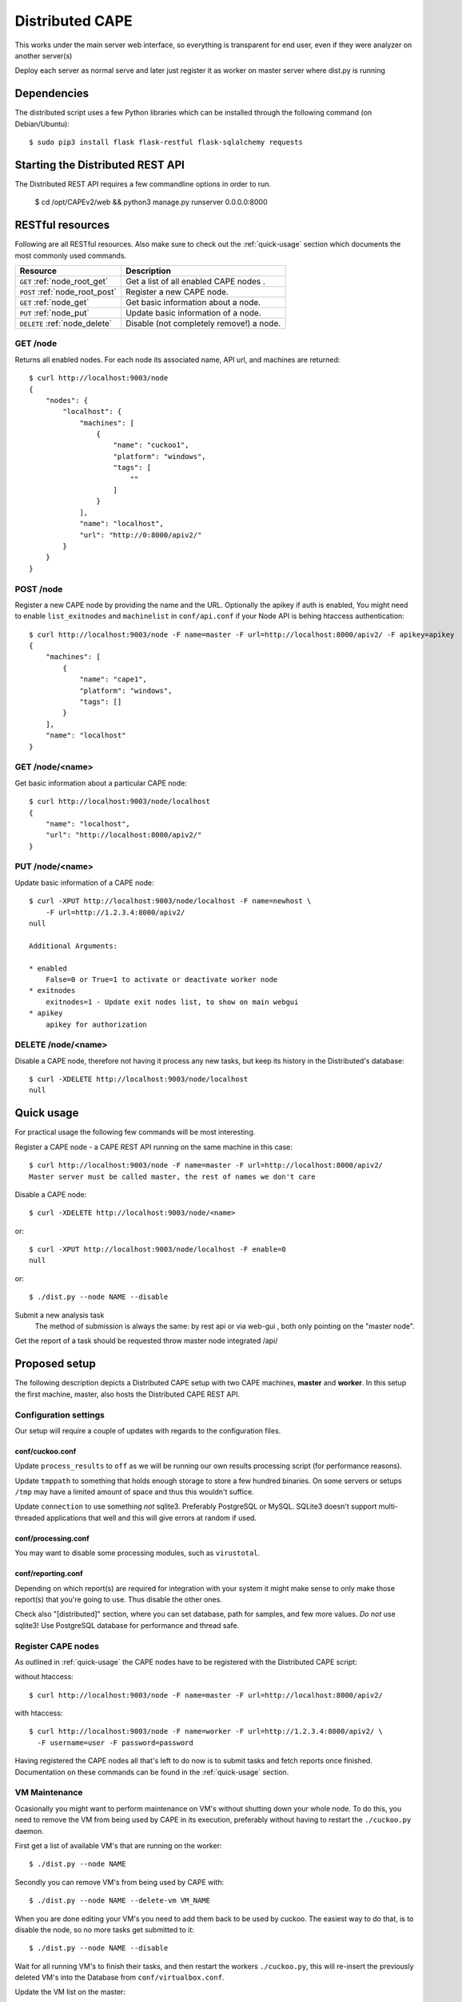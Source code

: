 ==================
Distributed CAPE
==================

This works under the main server web interface, so everything is transparent for end user, even if they were analyzer on another server(s)

Deploy each server as normal serve and later just register it as worker on master server where dist.py is running

Dependencies
============

The distributed script uses a few Python libraries which can be installed
through the following command (on Debian/Ubuntu)::

    $ sudo pip3 install flask flask-restful flask-sqlalchemy requests

Starting the Distributed REST API
=================================

The Distributed REST API requires a few commandline options in order to run.

    $ cd /opt/CAPEv2/web && python3 manage.py runserver 0.0.0.0:8000


RESTful resources
=================

Following are all RESTful resources. Also make sure to check out the
:ref:`quick-usage` section which documents the most commonly used commands.

+-----------------------------------+---------------------------------------------------------------+
| Resource                          | Description                                                   |
+===================================+===============================================================+
| ``GET`` :ref:`node_root_get`      | Get a list of all enabled CAPE nodes  .                       |
+-----------------------------------+---------------------------------------------------------------+
| ``POST`` :ref:`node_root_post`    | Register a new CAPE node.                                     |
+-----------------------------------+---------------------------------------------------------------+
| ``GET`` :ref:`node_get`           | Get basic information about a node.                           |
+-----------------------------------+---------------------------------------------------------------+
| ``PUT`` :ref:`node_put`           | Update basic information of a node.                           |
+-----------------------------------+---------------------------------------------------------------+
| ``DELETE`` :ref:`node_delete`     | Disable (not completely remove!) a node.                      |
+-----------------------------------+---------------------------------------------------------------+

.. _node_root_get:

GET /node
---------

Returns all enabled nodes. For each node its associated name, API url, and
machines are returned::

    $ curl http://localhost:9003/node
    {
        "nodes": {
            "localhost": {
                "machines": [
                    {
                        "name": "cuckoo1",
                        "platform": "windows",
                        "tags": [
                            ""
                        ]
                    }
                ],
                "name": "localhost",
                "url": "http://0:8000/apiv2/"
            }
        }
    }

.. _node_root_post:

POST /node
----------

Register a new CAPE node by providing the name and the URL. Optionally the apikey if auth is enabled,
You might need to enable ``list_exitnodes`` and ``machinelist`` in ``conf/api.conf``
if your Node API is behing htaccess authentication::

    $ curl http://localhost:9003/node -F name=master -F url=http://localhost:8000/apiv2/ -F apikey=apikey
    {
        "machines": [
            {
                "name": "cape1",
                "platform": "windows",
                "tags": []
            }
        ],
        "name": "localhost"
    }

.. _node_get:

GET /node/<name>
----------------

Get basic information about a particular CAPE node::

    $ curl http://localhost:9003/node/localhost
    {
        "name": "localhost",
        "url": "http://localhost:8000/apiv2/"
    }

.. _node_put:

PUT /node/<name>
----------------

Update basic information of a CAPE node::

    $ curl -XPUT http://localhost:9003/node/localhost -F name=newhost \
        -F url=http://1.2.3.4:8000/apiv2/
    null

    Additional Arguments:

    * enabled
        False=0 or True=1 to activate or deactivate worker node
    * exitnodes
        exitnodes=1 - Update exit nodes list, to show on main webgui
    * apikey
        apikey for authorization

.. _node_delete:

DELETE /node/<name>
-------------------

Disable a CAPE node, therefore not having it process any new tasks, but
keep its history in the Distributed's database::

    $ curl -XDELETE http://localhost:9003/node/localhost
    null

.. _quick-usage:

Quick usage
===========

For practical usage the following few commands will be most interesting.

Register a CAPE node - a CAPE REST API running on the same machine in this
case::

    $ curl http://localhost:9003/node -F name=master -F url=http://localhost:8000/apiv2/
    Master server must be called master, the rest of names we don't care


Disable a CAPE node::

    $ curl -XDELETE http://localhost:9003/node/<name>

or::

    $ curl -XPUT http://localhost:9003/node/localhost -F enable=0
    null

or::

    $ ./dist.py --node NAME --disable

Submit a new analysis task
    The method of submission is always the same: by rest api or via web-gui , both only pointing on the "master node".

Get the report of a task should be requested throw master node integrated /api/

Proposed setup
==============

The following description depicts a Distributed CAPE setup with two CAPE
machines, **master** and **worker**. In this setup the first machine,
master, also hosts the Distributed CAPE REST API.

Configuration settings
----------------------

Our setup will require a couple of updates with regards to the configuration
files.

conf/cuckoo.conf
^^^^^^^^^^^^^^^^

Update ``process_results`` to ``off`` as we will be running our own results
processing script (for performance reasons).

Update ``tmppath`` to something that holds enough storage to store a few
hundred binaries. On some servers or setups ``/tmp`` may have a limited amount
of space and thus this wouldn't suffice.

Update ``connection`` to use something *not* sqlite3. Preferably PostgreSQL or
MySQL. SQLite3 doesn't support multi-threaded applications that well and this
will give errors at random if used.

conf/processing.conf
^^^^^^^^^^^^^^^^^^^^

You may want to disable some processing modules, such as ``virustotal``.

conf/reporting.conf
^^^^^^^^^^^^^^^^^^^

Depending on which report(s) are required for integration with your system it
might make sense to only make those report(s) that you're going to use. Thus
disable the other ones.

Check also "[distributed]" section, where you can set database, path for samples,
and few more values.
*Do not* use sqlite3! Use PostgreSQL database for performance and thread safe.

Register CAPE nodes
---------------------

As outlined in :ref:`quick-usage` the CAPE nodes have to be registered with
the Distributed CAPE script::

without htaccess::

    $ curl http://localhost:9003/node -F name=master -F url=http://localhost:8000/apiv2/

with htaccess::

    $ curl http://localhost:9003/node -F name=worker -F url=http://1.2.3.4:8000/apiv2/ \
      -F username=user -F password=password

Having registered the CAPE nodes all that's left to do now is to submit
tasks and fetch reports once finished. Documentation on these commands can be
found in the :ref:`quick-usage` section.

VM Maintenance
--------------

Ocasionally you might want to perform maintenance on VM's without shutting down your whole node.
To do this, you need to remove the VM from being used by CAPE in its execution, preferably without
having to restart the ``./cuckoo.py`` daemon.

First get a list of available VM's that are running on the worker::

   $ ./dist.py --node NAME

Secondly you can remove VM's from being used by CAPE with::

   $ ./dist.py --node NAME --delete-vm VM_NAME

When you are done editing your VM's you need to add them back to be used by cuckoo. The easiest
way to do that, is to disable the node, so no more tasks get submitted to it::

   $ ./dist.py --node NAME --disable

Wait for all running VM's to finish their tasks, and then restart the workers ``./cuckoo.py``, this will
re-insert the previously deleted VM's into the Database from ``conf/virtualbox.conf``.

Update the VM list on the master::

   $ ./dist.py --node NAME

And enable the worker again::

   $ ./dist.py --node NAME --enable


Good practice for production
---------------------

Number of retrieved threads can be configured in reporting.conf

Installation of "uwsgi"::
    # apt-get install uwsgi uwsgi-plugin-python nginx
    # nginx is only required if you want use basic web auth

Is better if you run "web" and "dist.py" as uwsgi application

uwsgi config for dist.py - /opt/CAPE/utils/dist.ini::

    [uwsgi]
        ; you might need to adjust plugin-dir path for your system
        ; plugins-dir = /usr/lib/uwsgi/plugins
        plugins = python38
        callable = app
        ; For venvs see - https://uwsgi-docs.readthedocs.io/en/latest/Python.html#virtualenv-support
        ; virtualenv = path_to_venv
        ;change this patch if is different
        chdir = /opt/CAPEv2/utils
        master = true
        mount = /=dist.py
        threads = 5
        workers = 1
        manage-script-name = true
        ; if you will use with nginx, comment next line
        socket = 0.0.0.0:9003
        safe-pidfile = /tmp/dist.pid
        protocol=http
        enable-threads = true
        lazy = true
        timeout = 600
        chmod-socket = 664
        chown-socket = cape:cape
        gui = cape
        uid = cape
        harakiri = 30
        hunder-lock = True
        stats = 127.0.0.1:9191


To run your api with config just execute as::

    # WEBGUI is started by systemd as cape-web.service
    $ uwsgi --ini /opt/CAPEv2/utils/dist.ini

To add your application to auto start after boot, move your config file to::

    mv /opt/CAPEv2/utils/dist.ini /etc/uwsgi/apps-available/cape_dist.ini
    ln -s /etc/uwsgi/apps-available/cape_dist.ini /etc/uwsgi/apps-enabled

    service uwsgi restart

Optimizations::

    If you have many workers is recommended
        UWSGI:
            set processes to be able handle number of requests dist + dist2 + 10
        DB:
            set max connection number to be able handle number of requests dist + dist2 + 10


Distributed Mongo setup::

Set one mongo as master and the rest just point to it, in this example cuckoo_dist.fe is our master server.
Depend of your hardware you may prepend next command before mongod

    $ numactl --interleave=all

This execute on all nodes, master included:
    * Very important, before creation or recreation of cluster, all /data should be removed to avoid problems with metadata

    $ mkdir -p /data/{config,}db

This commands should be executed only on master::

    # create config server instance with the "cuckoo_config" replica set
    # Preferly to execute few config servers on different shards
    /usr/bin/mongod --configsvr --replSet cuckoo_config --bind_ip_all

    # initialize the "cuckoo_config" replica set
    mongo --port 27019

    Execute in mongo console:
        rs.initiate({
          _id: "cuckoo_config",
          configsvr: true,
          members: [
            { _id: 0, host: "192.168.1.13:27019" },
          ]
        })

This should be started on all nodes including master::

    # start shard server
    /usr/bin/mongod --shardsvr --bind_ip 0.0.0.0 --port 27017 --replSet rs0

Add clients, execute on master mongo server::

    # start mongodb router instance that connects to the config server
    mongos --configdb cuckoo_config/192.168.1.13:27019 --port 27020 --bind_ip_all

    mongo
    rs.initiate( {
       _id : "rs0",
       members: [
          { _id: 0, host: "192.168.1.x:27017" },
          { _id: 1, host: "192.168.1.x:27017" },
          { _id: 2, host: "192.168.1.x:27017" },
       ]
    })

    # Check which node is primary and change the prior if is incorrect
    # https://docs.mongodb.com/manual/tutorial/force-member-to-be-primary/
    cfg = rs.conf()
    cfg.members[0].priority = 0.5
    cfg.members[1].priority = 0.5
    cfg.members[2].priority = 1
    rs.reconfig(cfg, {"force": true})

    # Add arbiter only
    rs.addArb("192.168.1.51:27017")

    # Add replica set member, secondary
    rs.add({"host": "192.168.1.50:27017", "priority": 0.5})

    # add shards
    mongo --port 27020

    Execute in mongo console:
        sh.addShard( "rs0/192.168.1.13:27017")
        sh.addShard( "rs0/192.168.1.44:27017")
        sh.addShard( "rs0/192.168.1.55:27017")
        sh.addShard( "rs0/192.168.1.62:27017")

Where 192.168.1.(2,3,4,5) is our CAPE workers::

    mongo
    use cuckoo
    # 5 days, last number is days
    db.analysis.insert({"name":"tutorials point"})
    db.calls.insert({"name":"tutorials point"})
    db.analysis.createIndex ( {"_id": "hashed" })
    db.calls.createIndex ( {"_id": "hashed"})

    db.analysis.createIndex ( {"createdAt": 1 }, {expireAfterSeconds:60*60*24*5} )
    db.calls.createIndex ( {"createdAt": 1}, {expireAfterSeconds:60*60*24*5} )

    mongo --port 27020
    sh.enableSharding("cuckoo")
    sh.shardCollection("cuckoo.analysis", { "_id": "hashed" })
    sh.shardCollection("cuckoo.calls", { "_id": "hashed" })


To see stats on master::

    mongos using mongo --host 127.0.0.1 --port 27020
    sh.status()

Modify cape reporting.conf [mongodb] to point all mongos in reporting.conf to
host = 127.0.0.1
port = 27020

To remove shard node::

    To see all shards:
    db.adminCommand( { listShards: 1 } )

    Then:
    use admin
    db.runCommand( { removeShard: "SHARD_NAME_HERE" } )

For more information see:
    https://docs.mongodb.com/manual/tutorial/remove-shards-from-cluster/


If you need extra help, check this:

See any of these files on your system::

    $ /etc/uwsgi/apps-available/README
    $ /etc/uwsgi/apps-enabled/README
    $ /usr/share/doc/uwsgi/README.Debian.gz
    $ /etc/default/uwsgi


Administration and some useful commands::

    https://docs.mongodb.com/manual/reference/command/nav-sharding/
    $ mongo --host 127.0.0.1 --port 27020
    $ use admin
    $ db.adminCommand( { listShards: 1 } )

    $ mongo --host 127.0.0.1 --port 27019
    $ db.adminCommand( { movePrimary: "cuckoo", to: "shard0000" } )
    $ db.adminCommand( { removeShard : "shard0002" } )

    $ # required for post movePrimary
    $ db.adminCommand("flushRouterConfig")
    $ mongo --port 27020 --eval 'db.adminCommand("flushRouterConfig")' admin

    $ use cuckoo
    $ db.analysis.find({"shard" : "shard0002"},{"shard":1,"jumbo":1}).pretty()
    $ db.calls.getShardDistribution()

    To migrate data ensure:
    $ sh.setBalancerState(true)


User authentication and roles::

    # To create ADMIN
    use admin
    db.createUser(
        {
            user: "ADMIN_USERNAME",
            pwd: passwordPrompt(), // or cleartext password
            roles: [ { role: "userAdminAnyDatabase", db: "admin" }, "readWriteAnyDatabase" ]
        }
    )

    # To create user to read/write on specific database
    se cuckoo
    db.createUser(
        {
            user: "WORKER_USERNAME",
            pwd:  passwordPrompt(),   // or cleartext password
            roles: [ { role: "readWrite", db: "cuckoo" }]
        }
    )


    # To enable auth in ``/etc/mongod.conf``, add next lines
    security:
        authorization: enabled

NFS data fetching::

    Nice comparision between NFS, SSHFS, SMB
    https://blog.ja-ke.tech/2019/08/27/nas-performance-sshfs-nfs-smb.html

To configure NFS on main server (NFS calls it client)

    On client create folder per worker:
        mkdir -p /mnt/cape_worker_<worker_name>

    Add workers to fstab:
    ```
    <worker_ip/hostname>:/opt/CAPEv2 /mnt/cape_worker_<worker_name> nfs, auto,users,nofail,noatime,nolock,intr,tcp,actimeo=1800, 0 0
    ```

    Example:
    ```
    192.168.1.3:/opt/CAPEv2 /mnt/cape_worker_1 nfs, auto,users,nofail,noatime,nolock,intr,tcp,actimeo=1800, 0 0
    ```

CAPE worker(s) (NFS calls it servers)::

    Install NFS:
        * sudo apt install nfs-kernel-server
        * systemctl enable nfs-kernel-server

    Run `id cape`:
        * to get uid and gid to place inside of the file, Example:
            * `uid=997(cape) gid=1005(cape) groups=1005(cape),1002(libvirt),1003(kvm),1004(pcap)`

    Add entry to `/etc/exports`
        /opt/CAPEv2 <clinet_ip/hostname>(rw,no_subtree_check,all_squash,anonuid=<uid>,anongid=<gid>)
    Example:
        /opt/CAPEv2 192.168.1.1(rw,no_subtree_check,all_squash,anonuid=997,anongid=1005)

    systemctl enable nfs-kernel-server

On CAPE main server run:
    Run `mount -a` to mount all NFS
    Edit `conf/reporting.conf` -> distributed -> nfs=yes

Online:

    Mongo Auth:
        https://docs.mongodb.com/manual/tutorial/enable-authentication/

    Help about UWSGI:
        http://vladikk.com/2013/09/12/serving-flask-with-nginx-on-ubuntu/

    Help about mongo distributed/sharded:
            http://dws.la/deploying-a-sharded-cluster-in-mongodb/
            https://docs.mongodb.com/manual/tutorial/deploy-replica-set/
